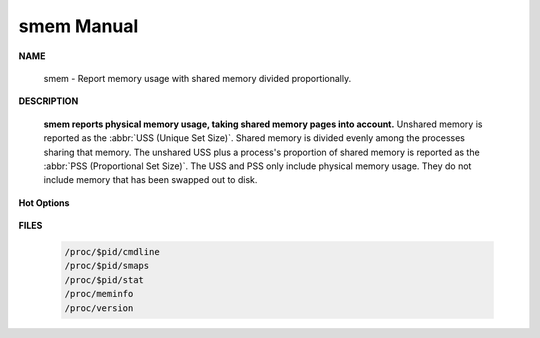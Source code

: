 ***********
smem Manual
***********

**NAME**
   
   smem - Report memory usage with shared memory divided proportionally.

**DESCRIPTION**

   **smem reports physical memory usage, taking shared memory pages into account.** Unshared memory is
   reported as the :abbr:`USS (Unique Set Size)`. Shared memory is divided evenly among the processes  
   sharing  that  memory. The unshared USS plus a process's proportion of shared memory is reported 
   as the :abbr:`PSS (Proportional Set Size)`. The USS and PSS only include physical memory usage.
   They do not include memory that has been swapped out to disk.

**Hot Options**

   .. option:: -H, --no-header
           
      Disable header line.

   .. option:: -k, --abbreviate
         
      Show unit suffixes.

   .. option:: -t, --totals
         
      Show totals.

   .. option:: -c COLUMNS, --columns=COLUMNS
         
      Columns to show.

   .. option:: -P PROCESSFILTER, --processfilter=PROCESSFILTER
            
      Process filter regular expression.

   .. option:: -r, --reverse
         
      Reverse sort.

   .. option: -s SORT, --sort=SORT
         
      Field to sort on.

**FILES**

   .. code-block:: sh

      /proc/$pid/cmdline
      /proc/$pid/smaps
      /proc/$pid/stat
      /proc/meminfo
      /proc/version

.. code-block:: sh
   :caption: Examples

   $ smem -tk -P past_ti_com
     PID User     Command                         Swap      USS      PSS      RSS 
    4448 cuiyb    /usr/bin/python /usr/bin/sm        0     5.2M     5.4M     7.2M 
    1578 cuiyb    /etc/ncserver/past_ti_compi        0    17.1M    17.4M    19.7M 
   -------------------------------------------------------------------------------
       2 1                                           0    22.3M    22.7M    26.9M 
